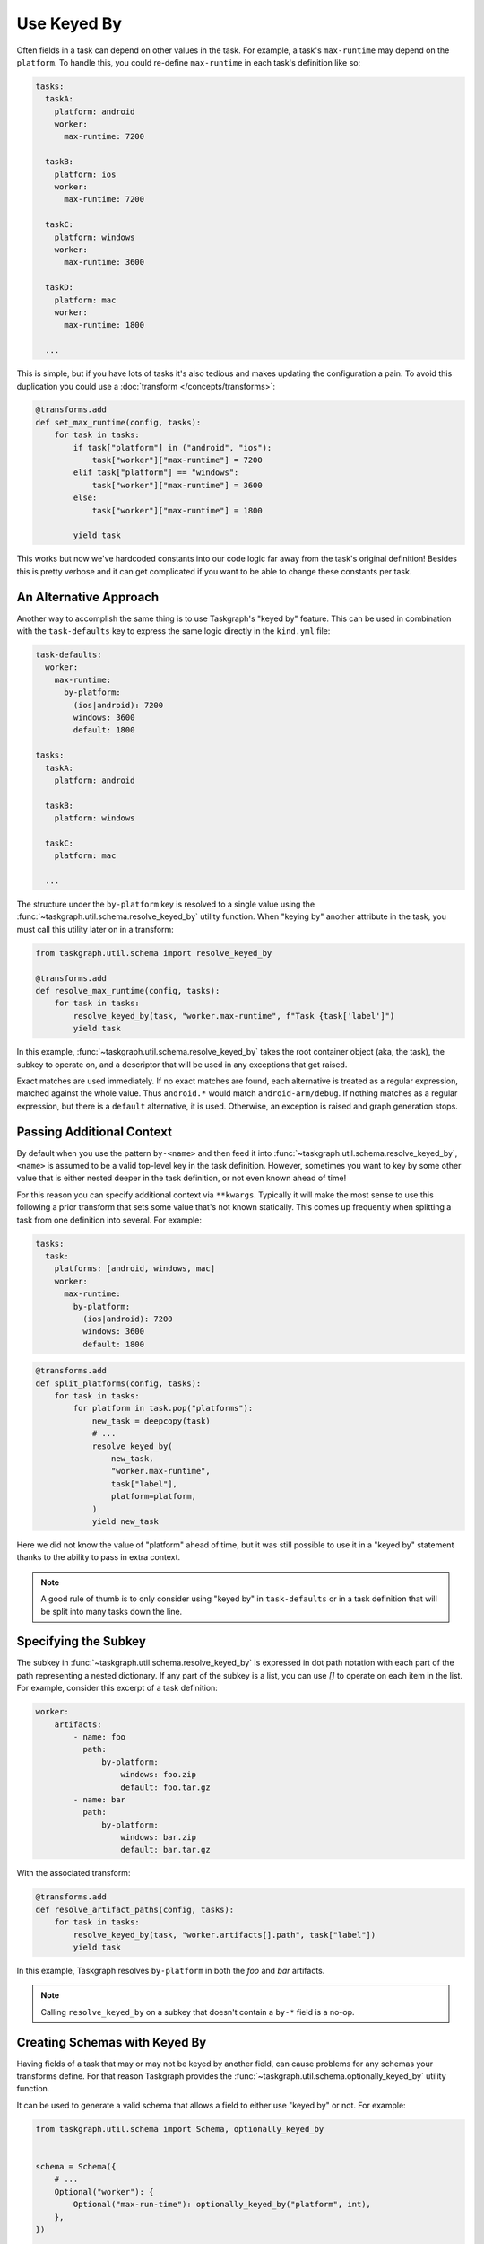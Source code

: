 Use Keyed By
============

Often fields in a task can depend on other values in the task. For example, a
task's ``max-runtime`` may depend on the ``platform``. To handle this, you
could re-define ``max-runtime`` in each task's definition like so:

.. code-block:: yaml

   tasks:
     taskA:
       platform: android
       worker:
         max-runtime: 7200

     taskB:
       platform: ios
       worker:
         max-runtime: 7200

     taskC:
       platform: windows
       worker:
         max-runtime: 3600

     taskD:
       platform: mac
       worker:
         max-runtime: 1800

     ...

This is simple, but if you have lots of tasks it's also tedious and makes
updating the configuration a pain. To avoid this duplication you could use a
:doc:`transform </concepts/transforms>`:

.. code-block:: python

   @transforms.add
   def set_max_runtime(config, tasks):
       for task in tasks:
           if task["platform"] in ("android", "ios"):
               task["worker"]["max-runtime"] = 7200
           elif task["platform"] == "windows":
               task["worker"]["max-runtime"] = 3600
           else:
               task["worker"]["max-runtime"] = 1800

           yield task

This works but now we've hardcoded constants into our code logic far away from
the task's original definition! Besides this is pretty verbose and it can get
complicated if you want to be able to change these constants per task.

An Alternative Approach
-----------------------

Another way to accomplish the same thing is to use Taskgraph's "keyed by"
feature. This can be used in combination with the ``task-defaults`` key to
express the same logic directly in the ``kind.yml`` file:

.. code-block:: yaml

   task-defaults:
     worker:
       max-runtime:
         by-platform:
           (ios|android): 7200
           windows: 3600
           default: 1800

   tasks:
     taskA:
       platform: android

     taskB:
       platform: windows

     taskC:
       platform: mac

     ...


The structure under the ``by-platform`` key is resolved to a single value using
the :func:`~taskgraph.util.schema.resolve_keyed_by` utility function. When
"keying by" another attribute in the task, you must call this utility later on
in a transform:

.. code-block:: python

   from taskgraph.util.schema import resolve_keyed_by

   @transforms.add
   def resolve_max_runtime(config, tasks):
       for task in tasks:
           resolve_keyed_by(task, "worker.max-runtime", f"Task {task['label']")
           yield task

In this example, :func:`~taskgraph.util.schema.resolve_keyed_by` takes the root
container object (aka, the task), the subkey to operate on, and a descriptor
that will be used in any exceptions that get raised.

Exact matches are used immediately. If no exact matches are found, each
alternative is treated as a regular expression, matched against the whole
value. Thus ``android.*`` would match ``android-arm/debug``. If nothing
matches as a regular expression, but there is a ``default`` alternative, it is
used. Otherwise, an exception is raised and graph generation stops.

Passing Additional Context
--------------------------

By default when you use the pattern ``by-<name>`` and then feed it into
:func:`~taskgraph.util.schema.resolve_keyed_by`, ``<name>`` is assumed to be a
valid top-level key in the task definition. However, sometimes you want to key
by some other value that is either nested deeper in the task definition, or not
even known ahead of time!

For this reason you can specify additional context via ``**kwargs``. Typically
it will make the most sense to use this following a prior transform that sets
some value that's not known statically. This comes up frequently when splitting
a task from one definition into several. For example:

.. code-block:: yaml

   tasks:
     task:
       platforms: [android, windows, mac]
       worker:
         max-runtime:
           by-platform:
             (ios|android): 7200
             windows: 3600
             default: 1800

.. code-block:: python

   @transforms.add
   def split_platforms(config, tasks):
       for task in tasks:
           for platform in task.pop("platforms"):
               new_task = deepcopy(task)
               # ...
               resolve_keyed_by(
                   new_task,
                   "worker.max-runtime",
                   task["label"],
                   platform=platform,
               )
               yield new_task

Here we did not know the value of "platform" ahead of time, but it was still
possible to use it in a "keyed by" statement thanks to the ability to pass in
extra context.

.. note::
   A good rule of thumb is to only consider using "keyed by" in
   ``task-defaults`` or in a task definition that will be split into many
   tasks down the line.

Specifying the Subkey
---------------------

The subkey in :func:`~taskgraph.util.schema.resolve_keyed_by` is expressed in
dot path notation with each part of the path representing a nested dictionary.
If any part of the subkey is a list, you can use `[]` to operate on each item
in the list. For example, consider this excerpt of a task definition:

.. code-block:: yaml

    worker:
        artifacts:
            - name: foo
              path:
                  by-platform:
                      windows: foo.zip
                      default: foo.tar.gz
            - name: bar
              path:
                  by-platform:
                      windows: bar.zip
                      default: bar.tar.gz

With the associated transform:

.. code-block:: python

   @transforms.add
   def resolve_artifact_paths(config, tasks):
       for task in tasks:
           resolve_keyed_by(task, "worker.artifacts[].path", task["label"])
           yield task

In this example, Taskgraph resolves ``by-platform`` in both the *foo* and *bar*
artifacts.

.. note::
   Calling ``resolve_keyed_by`` on a subkey that doesn't contain a ``by-*``
   field is a no-op.

Creating Schemas with Keyed By
------------------------------

Having fields of a task that may or may not be keyed by another field, can cause
problems for any schemas your transforms define. For that reason Taskgraph provides
the :func:`~taskgraph.util.schema.optionally_keyed_by` utility function.

It can be used to generate a valid schema that allows a field to either use
"keyed by" or not. For example:

.. code-block:: python

   from taskgraph.util.schema import Schema, optionally_keyed_by


   schema = Schema({
       # ...
       Optional("worker"): {
           Optional("max-run-time"): optionally_keyed_by("platform", int),
       },
   })

   transforms.add_validate(schema)

The example above allows both of the following task definitions:

.. code-block:: yaml

   taskA:
       worker:
           max-run-time: 3600

   taskB:
       worker:
           max-run-time:
               by-platform:
                   windows: 7200
                   default: 3600

If there are more than one fields that another field may be keyed by, it
can be specified like this:

.. code-block:: python

   Optional("max-run-time"): optionally_keyed_by("platform", "build-type", int)


In this example either ``by-platform`` or ``by-build-type`` may be used. You
may specify as many fields as you like this way, as long as the last argument to
:func:`~taskgraph.util.schema.optionally_keyed_by` is the type of the field
after resolving is finished (or if keyed by is unused).
